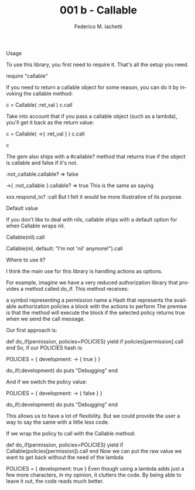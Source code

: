 #+TITLE:     001 b - Callable
#+AUTHOR:    Federico M. Iachetti
#+EMAIL:     iachetti.federico@gmail.com
#+LANGUAGE:  en
#+OPTIONS:   H:5 num:nil toc:nil \n:nil @:t ::t |:t ^:nil -:t f:t *:t <:t
#+OPTIONS:   TeX:t LaTeX:t skip:nil d:nil todo:t pri:nil tags:not-in-toc
#+INFOJS_OPT: view:content toc:t ltoc:t mouse:underline buttons:0 path:http://orgmode.org/org-info.js
#+STYLE: <style>pre.src{color: #fff; background-color: #000;}</style>
#+EXPORT_SELECT_TAGS: export
#+EXPORT_EXCLUDE_TAGS: noexport

Usage

To use this library, you first need to require it. That's all the setup you need.

require "callable"

If you need to return a callable object for some reason, you can do it by invoking the callable method:

  c = Callable( :ret_val )
  c.call
  # => ret_val
Take into account that if you pass a callable object (such as a lambda), you'll get it back as the return value:

  c = Callable( ->{ :ret_val } )
  c.call
  # => ret_val
  c
  # => #<Proc:0x0000000261e138@-:6 (lambda)>
The gem also ships with a #callable? method that returns true if the object is callable and false if it's not.

  :not_callable.callable?
  => false

  ->{ :not_callable }.callable?
  => true
This is the same as saying

  xxx.respond_to? :call
But I felt it would be more illustrative of its purpose.

Default value

If you don't like to deal with nils, callable ships with a default option for when Callable wraps nil.

  Callable(nil).call
  # => nil

  Callable(nil, default: "I'm not 'nil' anymore!").call
  # => "I'm not 'nil' anymore!"
Where to use it?

I think the main use for this library is handling actions as options.

For example, imagine we have a very reduced authorization library that provides a method called do_if. This method receives:

a symbol representing a permission name
a Hash that represents the available authorization policies
a block with the actions to perform
The premise is that the method will execute the block if the selected policy returns true when we send the call message.

Our first approach is:

  def do_if(permission, policies=POLICIES)
    yield if policies[permission].call
  end
So, if our POLICIES hash is:

  POLICIES = {
    development: -> { true }
  }

  do_if(:development) do
    puts "Debugging"
  end

  # >> Debugging
And if we switch the policy value:

  POLICIES = {
    development: -> { false }
  }

  do_if(:development) do
    puts "Debugging"
  end

  # >> 
This allows us to have a lot of flexibility. But we could provide the user a way to say the same with a little less code.

If we wrap the policy to call with the Callable method:

  def do_if(permission, policies=POLICIES)
    yield if Callable(policies[permission]).call
  end
Now we can put the raw value we want to get back without the need of the lambda

  POLICIES = {
    development: true
  }
Even though using a lambda adds just a few more characters, in my opinion, it clutters the code. By being able to leave it out, the code reads much better.

